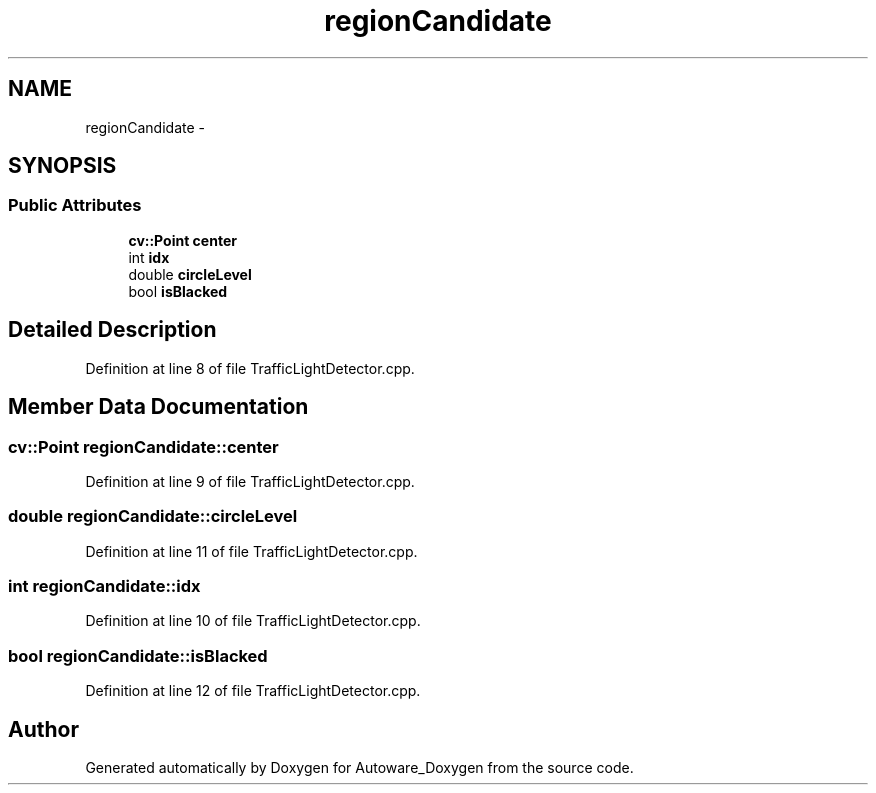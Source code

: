 .TH "regionCandidate" 3 "Fri May 22 2020" "Autoware_Doxygen" \" -*- nroff -*-
.ad l
.nh
.SH NAME
regionCandidate \- 
.SH SYNOPSIS
.br
.PP
.SS "Public Attributes"

.in +1c
.ti -1c
.RI "\fBcv::Point\fP \fBcenter\fP"
.br
.ti -1c
.RI "int \fBidx\fP"
.br
.ti -1c
.RI "double \fBcircleLevel\fP"
.br
.ti -1c
.RI "bool \fBisBlacked\fP"
.br
.in -1c
.SH "Detailed Description"
.PP 
Definition at line 8 of file TrafficLightDetector\&.cpp\&.
.SH "Member Data Documentation"
.PP 
.SS "\fBcv::Point\fP regionCandidate::center"

.PP
Definition at line 9 of file TrafficLightDetector\&.cpp\&.
.SS "double regionCandidate::circleLevel"

.PP
Definition at line 11 of file TrafficLightDetector\&.cpp\&.
.SS "int regionCandidate::idx"

.PP
Definition at line 10 of file TrafficLightDetector\&.cpp\&.
.SS "bool regionCandidate::isBlacked"

.PP
Definition at line 12 of file TrafficLightDetector\&.cpp\&.

.SH "Author"
.PP 
Generated automatically by Doxygen for Autoware_Doxygen from the source code\&.
